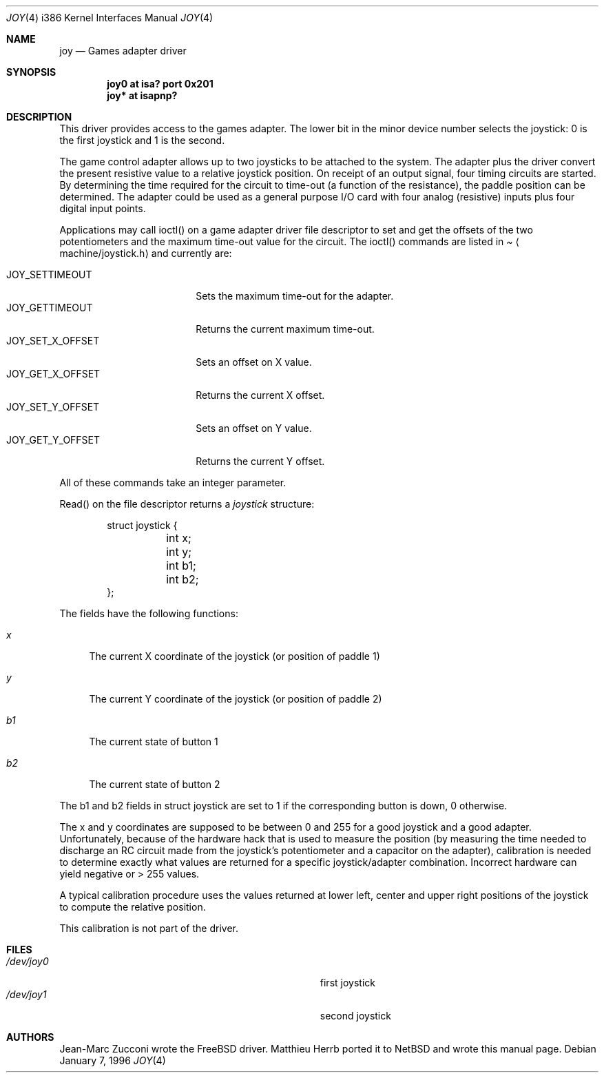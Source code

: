 .\"	$OpenBSD: joy.4,v 1.4 1998/07/12 09:46:22 downsj Exp $
.\"
.\" Copyright (c) 1996 Matthieu Herrb
.\" All rights reserved.
.\"
.\" Redistribution and use in source and binary forms, with or without
.\" modification, are permitted provided that the following conditions
.\" are met:
.\" 1. Redistributions of source code must retain the above copyright
.\"    notice, this list of conditions and the following disclaimer.
.\" 2. Redistributions in binary form must reproduce the above copyright
.\"    notice, this list of conditions and the following disclaimer in the
.\"    documentation and/or other materials provided with the distribution.
.\" 3. All advertising materials mentioning features or use of this software
.\"    must display the following acknowledgement:
.\"      This product includes software developed by Christopher G. Demetriou.
.\" 3. The name of the author may not be used to endorse or promote products
.\"    derived from this software without specific prior written permission
.\"
.\" THIS SOFTWARE IS PROVIDED BY THE AUTHOR ``AS IS'' AND ANY EXPRESS OR
.\" IMPLIED WARRANTIES, INCLUDING, BUT NOT LIMITED TO, THE IMPLIED WARRANTIES
.\" OF MERCHANTABILITY AND FITNESS FOR A PARTICULAR PURPOSE ARE DISCLAIMED.
.\" IN NO EVENT SHALL THE AUTHOR BE LIABLE FOR ANY DIRECT, INDIRECT,
.\" INCIDENTAL, SPECIAL, EXEMPLARY, OR CONSEQUENTIAL DAMAGES (INCLUDING, BUT
.\" NOT LIMITED TO, PROCUREMENT OF SUBSTITUTE GOODS OR SERVICES; LOSS OF USE,
.\" DATA, OR PROFITS; OR BUSINESS INTERRUPTION) HOWEVER CAUSED AND ON ANY
.\" THEORY OF LIABILITY, WHETHER IN CONTRACT, STRICT LIABILITY, OR TORT
.\" (INCLUDING NEGLIGENCE OR OTHERWISE) ARISING IN ANY WAY OUT OF THE USE OF
.\" THIS SOFTWARE, EVEN IF ADVISED OF THE POSSIBILITY OF SUCH DAMAGE.
.\"
.\"     $NetBSD: joy.4,v 1.2 1996/03/31 00:17:43 perry Exp $
.\"
.Dd January 7, 1996
.Dt JOY 4 i386
.Os
.Sh NAME
.Nm joy
.Nd
Games adapter driver
.Sh SYNOPSIS
.Cd "joy0 at isa? port 0x201"
.Cd "joy* at isapnp?"
.Sh DESCRIPTION
This driver provides access to the games adapter. The lower bit in the
minor device number selects the joystick: 0 is the first joystick and
1 is the second.
.Pp
The game control adapter allows up to two joysticks to be attached to
the system. The adapter plus the driver convert the present resistive
value to a relative joystick position. On receipt of an output signal,
four timing circuits are started. By determining the time required for
the circuit to time-out (a function of the resistance), the paddle
position can be determined. The adapter could be used as a general
purpose I/O card with four analog (resistive) inputs plus four digital
input points.
.Pp
Applications may call ioctl() on a game adapter driver file descriptor
to set and get the offsets of the two potentiometers and the maximum
time-out value for the circuit. The
ioctl() commands are listed in
.Pa Aq machine/joystick.h
and currently are:
.Pp
.Bl -tag -width JOY_GET_X_OFFSET -compact
.It JOY_SETTIMEOUT
Sets the maximum time-out for the adapter.
.It JOY_GETTIMEOUT
Returns the current maximum time-out.
.It JOY_SET_X_OFFSET
Sets an offset on X value.
.It JOY_GET_X_OFFSET
Returns the current X offset.
.It JOY_SET_Y_OFFSET
Sets an offset on Y value.
.It JOY_GET_Y_OFFSET
Returns the current Y offset.
.El
.Pp
All of these commands take an integer parameter.
.Pp
Read() on the file descriptor returns a 
.Fa joystick 
structure:
.Bd -literal -offset indent
struct joystick {
	int x;
	int y;
	int b1;
	int b2;
};
.Ed
.Pp
The fields have the following functions:
.Bl -tag -width b1
.It Fa x
The current X coordinate of the joystick (or position of paddle 1)
.It Fa y
The current Y coordinate of the joystick (or position of paddle 2)
.It Fa b1
The current state of button 1
.It Fa b2
The current state of button 2
.El
.Pp
The b1 and b2 fields in struct joystick are set to 1 if the
corresponding button is down, 0 otherwise.
.Pp
The x and y coordinates are supposed to be between 0 and 255 for a
good joystick and a good adapter. Unfortunately, because of the
hardware hack that is used to measure the position (by measuring the
time needed to discharge an RC circuit made from the joystick's
potentiometer and a capacitor on the adapter), calibration
is needed to determine exactly what values are returned for a specific
joystick/adapter combination. Incorrect hardware can yield negative or
> 255 values.
.Pp
A typical calibration procedure uses the values returned at lower
left, center and upper right positions of the joystick to compute the
relative position.
.Pp
This calibration is not part of the driver.
.Sh FILES
.Bl -tag -width Pa -compact
.It Pa /dev/joy0
first joystick
.br
.It Pa /dev/joy1
second joystick
.El
.Sh AUTHORS
.Pp
Jean-Marc Zucconi wrote the FreeBSD driver. Matthieu Herrb ported it
to NetBSD and wrote this manual page.
